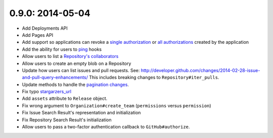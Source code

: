 0.9.0: 2014-05-04
-----------------

- Add Deployments API

- Add Pages API

- Add support so applications can revoke a `single authorization`_ or `all
  authorizations`_ created by the application

- Add the ability for users to ping_ hooks

- Allow users to list a `Repository's collaborators`_

- Allow users to create an empty blob on a Repository

- Update how users can list issues and pull requests. See:
  http://developer.github.com/changes/2014-02-28-issue-and-pull-query-enhancements/
  This includes breaking changes to ``Repository#iter_pulls``.

- Update methods to handle the `pagination changes`_.

- Fix typo `stargarzers_url`_

- Add ``assets`` attribute to ``Release`` object.

- Fix wrong argument to ``Organization#create_team`` (``permissions`` versus
  ``permission``)

- Fix Issue Search Result's representation and initialization

- Fix Repository Search Result's initialization

- Allow users to pass a two-factor authentication callback to
  ``GitHub#authorize``.

.. _single authorization:
    https://github3.readthedocs.io/en/latest/github.html#github3.github.GitHub.revoke_authorization
.. _all authorizations:
    https://github3.readthedocs.io/en/latest/github.html#github3.github.GitHub.revoke_authorizations
.. _ping:
    https://github3.readthedocs.io/en/latest/repos.html?highlight=ping#github3.repos.hook.Hook.ping
.. _Repository's collaborators:
    https://github3.readthedocs.io/en/latest/repos.html#github3.repos.repo.Repository.iter_collaborators
.. _pagination changes:
    https://developer.github.com/changes/2014-03-18-paginating-method-changes/
.. _stargarzers_url:
    https://github.com/sigmavirus24/github3.py/pull/240
